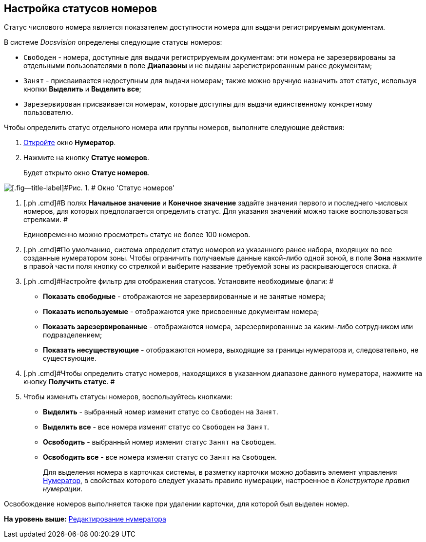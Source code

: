 [[ariaid-title1]]
== Настройка статусов номеров

Статус числового номера является показателем доступности номера для выдачи регистрируемым документам.

В системе [.dfn .term]_Docsvision_ определены следующие статусы номеров:

* `Свободен` - номера, доступные для выдачи регистрируемым документам: эти номера не зарезервированы за отдельными пользователями в поле [.keyword]*Диапазоны* и не выданы зарегистрированным ранее документам;
* `Занят` - присваивается недоступным для выдачи номерам; также можно вручную назначить этот статус, используя кнопки *Выделить* и *Выделить все*;
* `Зарезервирован` присваивается номерам, которые доступны для выдачи единственному конкретному пользователю.

Чтобы определить статус отдельного номера или группы номеров, выполните следующие действия:

. [.ph .cmd]#xref:num_Numerator_edit.adoc[Откройте] окно [.keyword .wintitle]*Нумератор*.#
. [.ph .cmd]#Нажмите на кнопку [.ph .uicontrol]*Статус номеров*.#
+
Будет открыто окно [.keyword .wintitle]*Статус номеров*.

image::images/num_NumberStatus.png[[.fig--title-label]#Рис. 1. # Окно 'Статус номеров']
. [.ph .cmd]#В полях [.keyword]*Начальное значение* и [.keyword]*Конечное значение* задайте значения первого и последнего числовых номеров, для которых предполагается определить статус. Для указания значений можно также воспользоваться стрелками. #
+
Единовременно можно просмотреть статус не более 100 номеров.
. [.ph .cmd]#По умолчанию, система определит статус номеров из указанного ранее набора, входящих во все созданные нумератором зоны. Чтобы ограничить получаемые данные какой-либо одной зоной, в поле [.keyword]*Зона* нажмите в правой части поля кнопку со стрелкой и выберите название требуемой зоны из раскрывающегося списка. #
. [.ph .cmd]#Настройте фильтр для отображения статусов. Установите необходимые флаги: #
* [.ph .uicontrol]*Показать свободные* - отображаются не зарезервированные и не занятые номера;
* [.ph .uicontrol]*Показать используемые* - отображаются уже присвоенные документам номера;
* [.ph .uicontrol]*Показать зарезервированные* - отображаются номера, зарезервированные за каким-либо сотрудником или подразделением;
* [.ph .uicontrol]*Показать несуществующие* - отображаются номера, выходящие за границы нумератора и, следовательно, не существующие.
. [.ph .cmd]#Чтобы определить статус номеров, находящихся в указанном диапазоне данного нумератора, нажмите на кнопку [.ph .uicontrol]*Получить статус*. #
. [.ph .cmd]#Чтобы изменить статусы номеров, воспользуйтесь кнопками:#
* [.ph .uicontrol]*Выделить* - выбранный номер изменит статус со `Свободен` на `Занят`.
* [.ph .uicontrol]*Выделить все* - все номера изменят статус со `Свободен` на `Занят`.
* [.ph .uicontrol]*Освободить* - выбранный номер изменит статус `Занят` на `Свободен`.
* [.ph .uicontrol]*Освободить все* - все номера изменят статус со `Занят` на `Свободен`.
+
Для выделения номера в карточках системы, в разметку карточки можно добавить элемент управления xref:lay_Elements_Numerator.adoc[Нумератор], в свойствах которого следует указать правило нумерации, настроенное в [.dfn .term]_Конструкторе правил нумерации_.

Освобождение номеров выполняется также при удалении карточки, для которой был выделен номер.

*На уровень выше:* xref:../pages/num_Numerator_edit.adoc[Редактирование нумератора]
